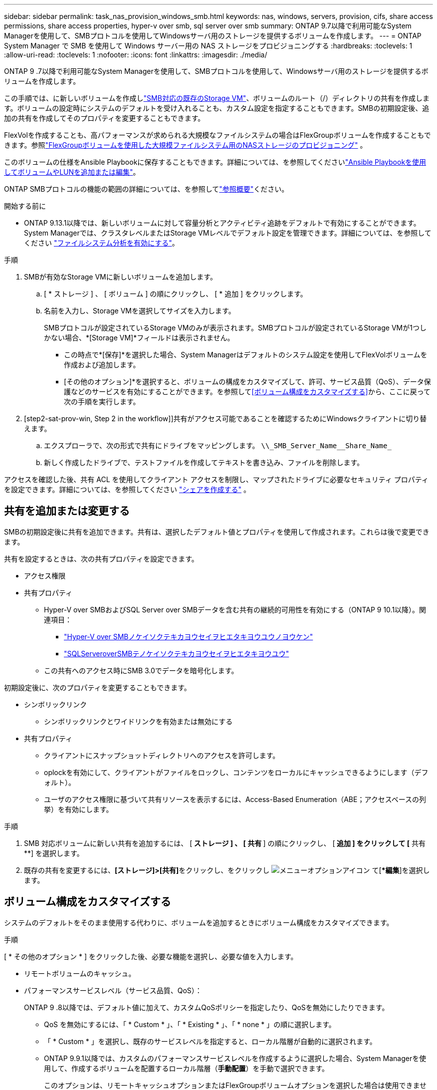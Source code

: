---
sidebar: sidebar 
permalink: task_nas_provision_windows_smb.html 
keywords: nas, windows, servers, provision, cifs, share access permissions, share access properties, hyper-v over smb, sql server over smb 
summary: ONTAP 9.7以降で利用可能なSystem Managerを使用して、SMBプロトコルを使用してWindowsサーバ用のストレージを提供するボリュームを作成します。 
---
= ONTAP System Manager で SMB を使用して Windows サーバー用の NAS ストレージをプロビジョニングする
:hardbreaks:
:toclevels: 1
:allow-uri-read: 
:toclevels: 1
:nofooter: 
:icons: font
:linkattrs: 
:imagesdir: ./media/


[role="lead"]
ONTAP 9 .7以降で利用可能なSystem Managerを使用して、SMBプロトコルを使用して、Windowsサーバ用のストレージを提供するボリュームを作成します。

この手順では、に新しいボリュームを作成しlink:task_nas_enable_windows_smb.html["SMB対応の既存のStorage VM"]、ボリュームのルート（/）ディレクトリの共有を作成します。ボリュームの設定時にシステムのデフォルトを受け入れることも、カスタム設定を指定することもできます。SMBの初期設定後、追加の共有を作成してそのプロパティを変更することもできます。

FlexVolを作成することも、高パフォーマンスが求められる大規模なファイルシステムの場合はFlexGroupボリュームを作成することもできます。参照link:../flexgroup/provision-nas-flexgroup-task.html["FlexGroupボリュームを使用した大規模ファイルシステム用のNASストレージのプロビジョニング"] 。

このボリュームの仕様をAnsible Playbookに保存することもできます。詳細については、を参照してくださいlink:task_admin_use_ansible_playbooks_add_edit_volumes_luns.html["Ansible Playbookを使用してボリュームやLUNを追加または編集"]。

ONTAP SMBプロトコルの機能の範囲の詳細については、を参照してlink:smb-admin/index.html["参照概要"]ください。

.開始する前に
* ONTAP 9.13.1以降では、新しいボリュームに対して容量分析とアクティビティ追跡をデフォルトで有効にすることができます。System Managerでは、クラスタレベルまたはStorage VMレベルでデフォルト設定を管理できます。詳細については、を参照してください https://docs.netapp.com/us-en/ontap/task_nas_file_system_analytics_enable.html["ファイルシステム分析を有効にする"]。


.手順
. SMBが有効なStorage VMに新しいボリュームを追加します。
+
.. [ * ストレージ ] 、 [ ボリューム ] の順にクリックし、 [ * 追加 ] をクリックします。
.. 名前を入力し、Storage VMを選択してサイズを入力します。
+
SMBプロトコルが設定されているStorage VMのみが表示されます。SMBプロトコルが設定されているStorage VMが1つしかない場合、*[Storage VM]*フィールドは表示されません。

+
*** この時点で*[保存]*を選択した場合、System Managerはデフォルトのシステム設定を使用してFlexVolボリュームを作成および追加します。
*** [その他のオプション]*を選択すると、ボリュームの構成をカスタマイズして、許可、サービス品質（QoS）、データ保護などのサービスを有効にすることができます。を参照して<<ボリューム構成をカスタマイズする>>から、ここに戻って次の手順を実行します。




. [step2-sat-prov-win, Step 2 in the workflow]]共有がアクセス可能であることを確認するためにWindowsクライアントに切り替えます。
+
.. エクスプローラで、次の形式で共有にドライブをマッピングします。 `+\\_SMB_Server_Name__Share_Name_+`
.. 新しく作成したドライブで、テストファイルを作成してテキストを書き込み、ファイルを削除します。




アクセスを確認した後、共有 ACL を使用してクライアント アクセスを制限し、マップされたドライブに必要なセキュリティ プロパティを設定できます。詳細については、を参照してください link:smb-config/create-share-task.html["シェアを作成する"] 。



== 共有を追加または変更する

SMBの初期設定後に共有を追加できます。共有は、選択したデフォルト値とプロパティを使用して作成されます。これらは後で変更できます。

共有を設定するときは、次の共有プロパティを設定できます。

* アクセス権限
* 共有プロパティ
+
** Hyper-V over SMBおよびSQL Server over SMBデータを含む共有の継続的可用性を有効にする（ONTAP 9 10.1以降）。関連項目：
+
*** link:smb-hyper-v-sql/continuously-available-share-hyper-v-concept.html["Hyper-V over SMBノケイソクテキカヨウセイヲヒエタキヨウユウノヨウケン"]
*** link:smb-hyper-v-sql/continuously-available-share-sql-concept.html["SQLServeroverSMBテノケイソクテキカヨウセイヲヒエタキヨウユウ"]


** この共有へのアクセス時にSMB 3.0でデータを暗号化します。




初期設定後に、次のプロパティを変更することもできます。

* シンボリックリンク
+
** シンボリックリンクとワイドリンクを有効または無効にする


* 共有プロパティ
+
** クライアントにスナップショットディレクトリへのアクセスを許可します。
** oplockを有効にして、クライアントがファイルをロックし、コンテンツをローカルにキャッシュできるようにします（デフォルト）。
** ユーザのアクセス権限に基づいて共有リソースを表示するには、Access-Based Enumeration（ABE；アクセスベースの列挙）を有効にします。




.手順
. SMB 対応ボリュームに新しい共有を追加するには、 [** ストレージ ] 、 [ 共有 **] の順にクリックし、 [** 追加 ] をクリックして [** 共有 **] を選択します。
. 既存の共有を変更するには、**[ストレージ]>[共有]**をクリックし、をクリックし image:icon_kabob.gif["メニューオプションアイコン"] て[**編集*]を選択します。




== ボリューム構成をカスタマイズする

システムのデフォルトをそのまま使用する代わりに、ボリュームを追加するときにボリューム構成をカスタマイズできます。

.手順
[ * その他のオプション * ] をクリックした後、必要な機能を選択し、必要な値を入力します。

* リモートボリュームのキャッシュ。
* パフォーマンスサービスレベル（サービス品質、QoS）：
+
ONTAP 9 .8以降では、デフォルト値に加えて、カスタムQoSポリシーを指定したり、QoSを無効にしたりできます。

+
** QoS を無効にするには、「 * Custom * 」、「 * Existing * 」、「 * none * 」の順に選択します。
** 「 * Custom * 」を選択し、既存のサービスレベルを指定すると、ローカル階層が自動的に選択されます。
** ONTAP 9.9.1以降では、カスタムのパフォーマンスサービスレベルを作成するように選択した場合、System Managerを使用して、作成するボリュームを配置するローカル階層（*手動配置*）を手動で選択できます。
+
このオプションは、リモートキャッシュオプションまたはFlexGroupボリュームオプションを選択した場合は使用できません。



* FlexGroup ボリューム（ * ボリュームデータをクラスタ全体に分散 * を選択）。
+
このオプションは、パフォーマンスサービスレベル * で手動配置 * を選択した場合は使用できません。それ以外の場合、追加するボリュームはデフォルトでFlexVol volumeになります。

* ボリュームが設定されているプロトコルのアクセス権限。
* SnapMirrorを使用したデータ保護（ローカルまたはリモート）を選択し、プルダウンリストからデスティネーションクラスタの保護ポリシーと設定を指定します。
* [保存]*を選択してボリュームを作成し、クラスタとStorage VMに追加します。



NOTE: ボリュームを保存したら、に戻り、<<step2-compl-prov-win>>SMBを使用したWindowsサーバのプロビジョニングを完了します。



== ONTAPで実行するその他の方法

|===


| 実行するタスク | 参照先 


| System Managerクラシック（ONTAP 9 .7以前） | link:https://docs.netapp.com/us-en/ontap-system-manager-classic/smb-config/index.html["SMBセツテイノカイヨウ"^] 


| ONTAPコマンドラインインターフェイス | link:smb-config/index.html["CLIヲシヨウシタSMBセツテイノカイヨウ"] 
|===